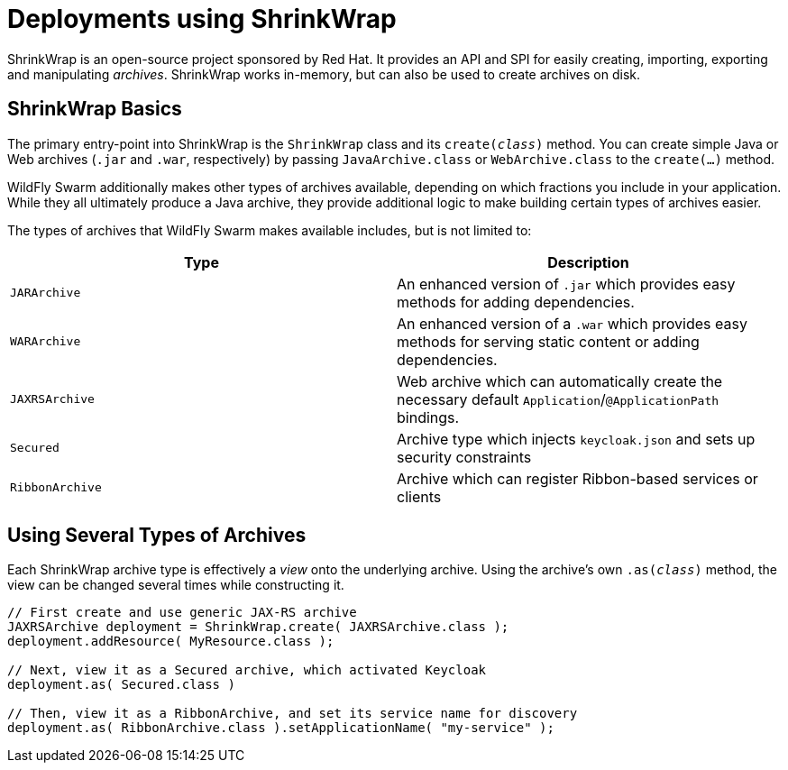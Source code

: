 = Deployments using ShrinkWrap

ShrinkWrap is an open-source project sponsored by Red Hat.  It provides an API and SPI for easily creating, importing, exporting and manipulating _archives_.  ShrinkWrap works in-memory, but can also be used to create archives on disk.

== ShrinkWrap Basics

The primary entry-point into ShrinkWrap is the `ShrinkWrap` class and its `create(_class_)` method.  You can create simple Java or Web archives (`.jar` and `.war`, respectively) by passing `JavaArchive.class` or `WebArchive.class` to the `create(...)` method.

WildFly Swarm additionally makes other types of archives available, depending on which fractions you include in your application.  While they all ultimately produce a Java archive, they provide additional logic to make building certain types of archives easier.

The types of archives that WildFly Swarm makes available includes, but is not limited to:

[cols=2, options="header"]
|===
|Type
|Description

|`JARArchive`
| An enhanced version of `.jar` which provides easy methods for adding dependencies.

|`WARArchive`
| An enhanced version of a `.war` which provides easy methods for serving static content or adding dependencies.

|`JAXRSArchive`
| Web archive which can automatically create the necessary default `Application`/`@ApplicationPath` bindings.

|`Secured`
|Archive type which injects `keycloak.json` and sets up security constraints

|`RibbonArchive`
|Archive which can register Ribbon-based services or clients

|===

== Using Several Types of Archives

Each ShrinkWrap archive type is effectively a _view_ onto the underlying archive.  Using the archive's own `.as(_class_)` method, the view can be changed several times while constructing it.

[source,java]
----
// First create and use generic JAX-RS archive
JAXRSArchive deployment = ShrinkWrap.create( JAXRSArchive.class );
deployment.addResource( MyResource.class );

// Next, view it as a Secured archive, which activated Keycloak
deployment.as( Secured.class )

// Then, view it as a RibbonArchive, and set its service name for discovery
deployment.as( RibbonArchive.class ).setApplicationName( "my-service" );
----
